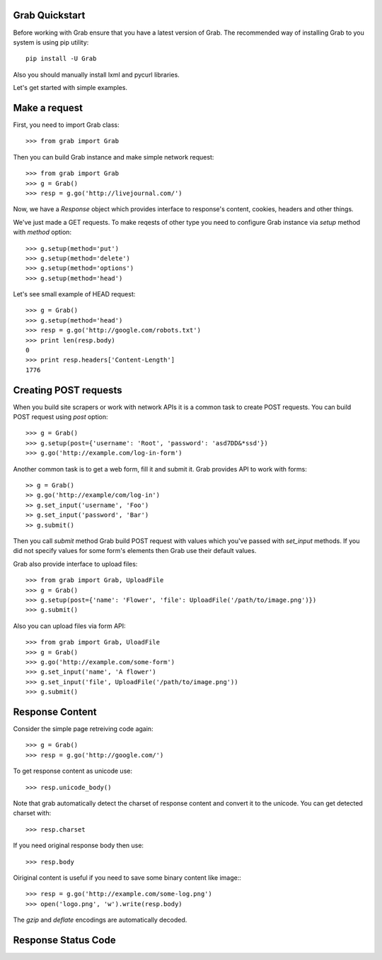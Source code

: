 .. _grab_quickstart:

Grab Quickstart
===============

Before working with Grab ensure that you have a latest version of Grab. The
recommended way of installing Grab to you system is using pip utility::

    pip install -U Grab

Also you should manually install lxml and pycurl libraries.

Let's get started with simple examples.

Make a request
==============

First, you need to import Grab class::

    >>> from grab import Grab

Then you can build Grab instance and make simple network request::

    >>> from grab import Grab
    >>> g = Grab()
    >>> resp = g.go('http://livejournal.com/') 

Now, we have a `Response` object which provides interface to response's content, cookies, headers and other things.

We've just made a GET requests. To make reqests of other type you need to configure
Grab instance via `setup` method with `method` option::

    >>> g.setup(method='put')
    >>> g.setup(method='delete')
    >>> g.setup(method='options')
    >>> g.setup(method='head') 

Let's see small example of HEAD request::

    >>> g = Grab()
    >>> g.setup(method='head')
    >>> resp = g.go('http://google.com/robots.txt')
    >>> print len(resp.body)
    0
    >>> print resp.headers['Content-Length']
    1776

Creating POST requests
======================

When you build site scrapers or work with network APIs it is a common task to create
POST requests. You can build POST request using `post` option::

    >>> g = Grab()
    >>> g.setup(post={'username': 'Root', 'password': 'asd7DD&*ssd'})
    >>> g.go('http://example.com/log-in-form')

Another common task is to get a web form, fill it and submit it. Grab provides
API to work with forms::

    >> g = Grab()
    >> g.go('http://example/com/log-in')
    >> g.set_input('username', 'Foo')
    >> g.set_input('password', 'Bar')
    >> g.submit()

Then you call `submit` method Grab build POST request with values which you've
passed with `set_input` methods. If you did not specify values for some form's
elements then Grab use their default values.

Grab also provide interface to upload files::

    >>> from grab import Grab, UploadFile
    >>> g = Grab()
    >>> g.setup(post={'name': 'Flower', 'file': UploadFile('/path/to/image.png')})
    >>> g.submit()

Also you can upload files via form API::

    >>> from grab import Grab, UloadFile
    >>> g = Grab()
    >>> g.go('http://example.com/some-form')
    >>> g.set_input('name', 'A flower')
    >>> g.set_input('file', UploadFile('/path/to/image.png'))
    >>> g.submit()

Response Content
================

Consider the simple page retreiving code again::

    >>> g = Grab()
    >>> resp = g.go('http://google.com/')

To get response content as unicode use::

    >>> resp.unicode_body()

Note that grab automatically detect the charset of response content and convert
it to the unicode. You can get detected charset with::

    >>> resp.charset

If you need original response body then use::

    >>> resp.body

Oiriginal content is useful if you need to save some binary content like image:::

    >>> resp = g.go('http://example.com/some-log.png')
    >>> open('logo.png', 'w').write(resp.body)

The `gzip` and `deflate` encodings are automatically decoded.

Response Status Code
====================
